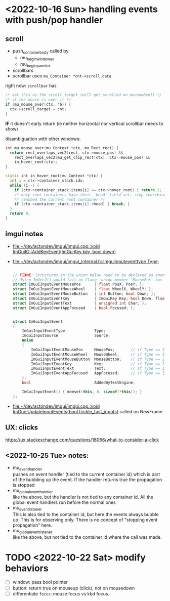 * <2022-10-16 Sun> handling events with push/pop handler
** scroll
   - push_container_body
     called by
     - mu_begin_window_ex
     - mu_begin_panel_ex
   - scrollbars
   - scrollbar
     uses =mu_Container *cnt->scroll.data=

   right now:
   =scrollbar= has
   #+begin_src cpp
  /* set this as the scroll_target (will get scrolled on mousewheel) */
  /* if the mouse is over it */
  if (mu_mouse_over(ctx, *b)) {
    ctx->scroll_target = cnt;
  }
   #+end_src
   *IF* it doesn't early return (ie neither horizontal nor vertical scrollbar needs to show)


   disambiguation with other windows:
   #+begin_src cpp
int mu_mouse_over(mu_Context *ctx, mu_Rect rect) {
  return rect_overlaps_vec2(rect, ctx->mouse_pos) &&
    rect_overlaps_vec2(mu_get_clip_rect(ctx), ctx->mouse_pos) &&
    in_hover_root(ctx);
}

static int in_hover_root(mu_Context *ctx) {
  int i = ctx->container_stack.idx;
  while (i--) {
    if (ctx->container_stack.items[i] == ctx->hover_root) { return 1; }
    /* only root containers have their `head` field set; stop searching if we've
    ,** reached the current root container */
    if (ctx->container_stack.items[i]->head) { break; }
  }
  return 0;
}

   #+end_src

** imgui notes
   - [[file:~/dev/actondev/imgui/imgui.cpp::void ImGuiIO::AddKeyEvent(ImGuiKey key, bool down)]]
   - [[file:~/dev/actondev/imgui/imgui_internal.h::Imguiinputeventtype Type;]]
     #+begin_src cpp

// FIXME: Structures in the union below need to be declared as anonymous unions appears to be an extension?
// Using ImVec2() would fail on Clang 'union member 'MousePos' has a non-trivial default constructor'
struct ImGuiInputEventMousePos      { float PosX, PosY; };
struct ImGuiInputEventMouseWheel    { float WheelX, WheelY; };
struct ImGuiInputEventMouseButton   { int Button; bool Down; };
struct ImGuiInputEventKey           { ImGuiKey Key; bool Down; float AnalogValue; };
struct ImGuiInputEventText          { unsigned int Char; };
struct ImGuiInputEventAppFocused    { bool Focused; };


struct ImGuiInputEvent
{
    ImGuiInputEventType             Type;
    ImGuiInputSource                Source;
    union
    {
        ImGuiInputEventMousePos     MousePos;       // if Type == ImGuiInputEventType_MousePos
        ImGuiInputEventMouseWheel   MouseWheel;     // if Type == ImGuiInputEventType_MouseWheel
        ImGuiInputEventMouseButton  MouseButton;    // if Type == ImGuiInputEventType_MouseButton
        ImGuiInputEventKey          Key;            // if Type == ImGuiInputEventType_Key
        ImGuiInputEventText         Text;           // if Type == ImGuiInputEventType_Text
        ImGuiInputEventAppFocused   AppFocused;     // if Type == ImGuiInputEventType_Focus
    };
    bool                            AddedByTestEngine;

    ImGuiInputEvent() { memset(this, 0, sizeof(*this)); }
};
     #+end_src
   - [[file:~/dev/actondev/imgui/imgui.cpp::void ImGui::UpdateInputEvents(bool trickle_fast_inputs)]]
     called on NewFrame
** UX: clicks
   https://ux.stackexchange.com/questions/16066/what-to-consider-a-click
** <2022-10-25 Tue> notes:
   - mu_event_handler \\
     pushes an event handler (tied to the current container id) which
     is part of the bubbling up the event. If the handler returns true
     the propagation is stopped
   - mu_global_event_handler \\
     like the above, but the handler is not tied to any container
     id. All the global event handlers run before the normal ones
   - mu_event_listener \\
     This is also tied to the container id, but here the events always
     bubble up. This is for observing only. There is no concept of
     "stopping event propagation" here.
   - mu_global_event_listener \\
     like the above, but not tied to the container id where the call
     was made.
* TODO <2022-10-22 Sat> modify behaviors
  - [ ] window: pass bool pointer
  - [ ] button: return true on mouseup (click), not on mousedown
  - [ ] differentiate =focus=: mouse focus vs kbd focus.
